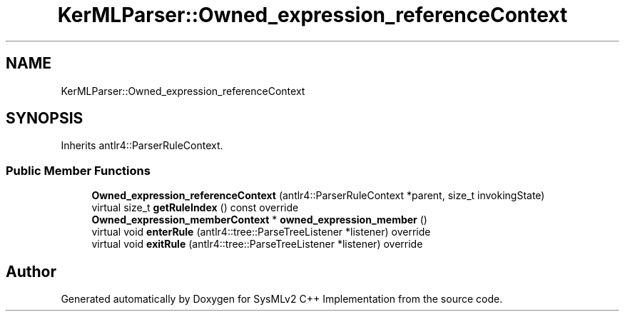 .TH "KerMLParser::Owned_expression_referenceContext" 3 "Version 1.0 Beta 2" "SysMLv2 C++ Implementation" \" -*- nroff -*-
.ad l
.nh
.SH NAME
KerMLParser::Owned_expression_referenceContext
.SH SYNOPSIS
.br
.PP
.PP
Inherits antlr4::ParserRuleContext\&.
.SS "Public Member Functions"

.in +1c
.ti -1c
.RI "\fBOwned_expression_referenceContext\fP (antlr4::ParserRuleContext *parent, size_t invokingState)"
.br
.ti -1c
.RI "virtual size_t \fBgetRuleIndex\fP () const override"
.br
.ti -1c
.RI "\fBOwned_expression_memberContext\fP * \fBowned_expression_member\fP ()"
.br
.ti -1c
.RI "virtual void \fBenterRule\fP (antlr4::tree::ParseTreeListener *listener) override"
.br
.ti -1c
.RI "virtual void \fBexitRule\fP (antlr4::tree::ParseTreeListener *listener) override"
.br
.in -1c

.SH "Author"
.PP 
Generated automatically by Doxygen for SysMLv2 C++ Implementation from the source code\&.
